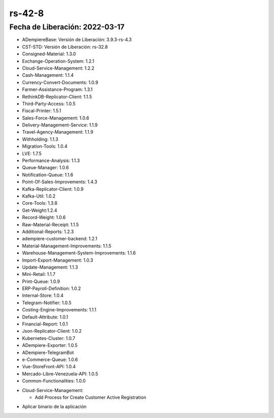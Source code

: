 .. _documento/versión-42-8:

**rs-42-8**
===========

**Fecha de Liberación:** 2022-03-17
-----------------------------------

.. data:: Soporte a Versiones

- ADempiereBase: Versión de Liberación: 3.9.3-rs-4.3
- CST-STD: Versión de Liberación: rs-32.8
- Consigned-Material: 1.3.0
- Exchange-Operation-System: 1.2.1
- Cloud-Service-Management: 1.2.2
- Cash-Management: 1.1.4
- Currency-Convert-Documents: 1.0.9
- Farmer-Assistance-Program: 1.3.1
- RethinkDB-Replicator-Client: 1.1.5
- Third-Party-Access: 1.0.5
- Fiscal-Printer: 1.5.1
- Sales-Force-Management: 1.0.6
- Delivery-Management-Service: 1.1.9
- Travel-Agency-Management: 1.1.9
- Withholding: 1.1.3
- Migration-Tools: 1.0.4
- LVE: 1.7.5
- Performance-Analysis: 1.1.3
- Queue-Manager: 1.0.6
- Notification-Queue: 1.1.6
- Point-Of-Sales-Improvements: 1.4.3
- Kafka-Replicator-Client: 1.0.9
- Kafka-Util: 1.0.2
- Core-Tools: 1.3.8
- Get-Weight:1.2.4
- Record-Weight: 1.0.6
- Raw-Material-Receipt: 1.1.5
- Additional-Reports: 1.2.3
- adempiere-customer-backend: 1.2.1
- Material-Management-Improvements: 1.1.5
- Warehouse-Management-System-Improvements: 1.1.6
- Import-Export-Management: 1.0.3
- Update-Management: 1.1.3
- Mini-Retail: 1.1.7
- Print-Queue: 1.0.9
- ERP-Payroll-Definition: 1.0.2
- Internal-Store: 1.0.4
- Telegram-Notifier: 1.0.5
- Costing-Engine-Improvements: 1.1.1
- Default-Attribute: 1.0.1
- Financial-Report: 1.0.1
- Json-Replicator-Client: 1.0.2
- Kubernetes-Cluster: 1.0.7
- ADempiere-Exporter: 1.0.5
- ADempiere-TelegramBot
- e-Commerce-Queue: 1.0.6
- Vue-StoreFront-API: 1.0.4
- Mercado-Libre-Venezuela-API: 1.0.5
- Common-Functionalities: 1.0.0

.. data:: Detalle Técnico

- Cloud-Service-Management:
  
  - Add Process for Create Customer Active Registration

.. data:: Requerimientos

- Aplicar binario de la aplicación

.. data:: Correcciones

  - Se agrega proceso para Crear Aplicaciones Desde Configuración de Aplicación de Cliente 